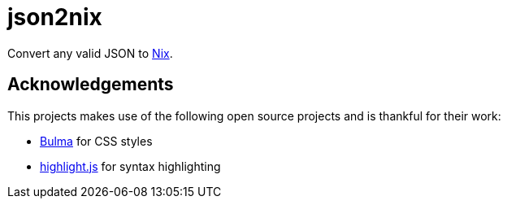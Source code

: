= json2nix

Convert any valid JSON to https://nix.dev/tutorials/nix-language.html[Nix].

== Acknowledgements

This projects makes use of the following open source projects and is thankful for their work:

* https://bulma.io[Bulma] for CSS styles
* https://highlightjs.org[highlight.js] for syntax highlighting
